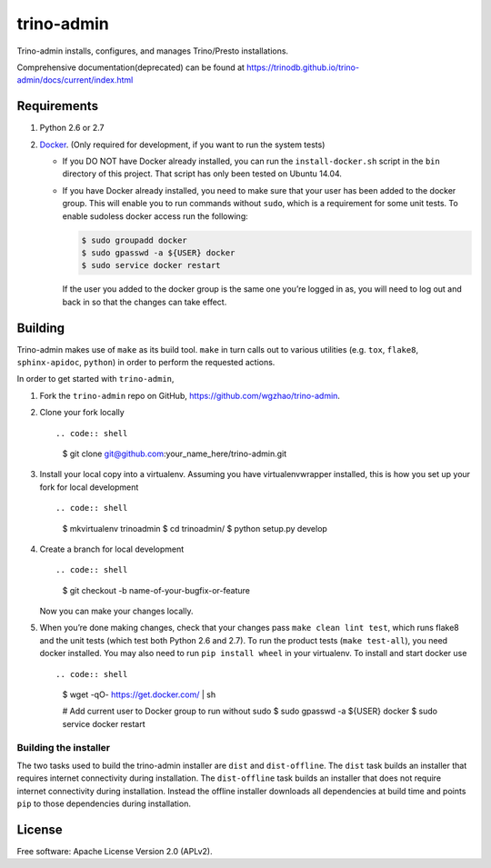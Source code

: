 trino-admin 
============


.. image:: https://github.com/wgzhao/trino-admin/workflows/Test/badge.svg
    :target: https://github.com/wgzhao/trino-admin

.. image:: https://img.shields.io/pypi/dm/trino-admin.svg
    :target: https://pypi.org/project/trino-admin/

.. image:: https://img.shields.io/pypi/v/trino-admin.svg
    :target: https://pypi.org/project/trino-admin/

.. image:: https://img.shields.io/pypi/pyversions/trino-admin.svg
    :target: https://pypi.org/project/trino-admin/

.. image:: https://img.shields.io/pypi/implementation/trino-admin.svg
    :target: https://pypi.org/project/trino-admin/


Trino-admin installs, configures, and manages Trino/Presto installations.

Comprehensive documentation(deprecated) can be found at
https://trinodb.github.io/trino-admin/docs/current/index.html

Requirements
------------

1. Python 2.6 or 2.7
2. `Docker <https://www.docker.com/>`__. (Only required for development,
   if you want to run the system tests)

   -  If you DO NOT have Docker already installed, you can run the
      ``install-docker.sh`` script in the ``bin`` directory of this
      project. That script has only been tested on Ubuntu 14.04.

   -  If you have Docker already installed, you need to make sure that
      your user has been added to the docker group. This will enable you
      to run commands without ``sudo``, which is a requirement for some
      unit tests. To enable sudoless docker access run the following:

      .. code:: shell

           $ sudo groupadd docker
           $ sudo gpasswd -a ${USER} docker
           $ sudo service docker restart

      If the user you added to the docker group is the same one you’re
      logged in as, you will need to log out and back in so that the
      changes can take effect.

Building
--------

Trino-admin makes use of ``make`` as its build tool. ``make`` in turn
calls out to various utilities (e.g. ``tox``, ``flake8``,
``sphinx-apidoc``, ``python``) in order to perform the requested
actions.

In order to get started with ``trino-admin``,

1. Fork the ``trino-admin`` repo on GitHub,
   https://github.com/wgzhao/trino-admin.

2. Clone your fork locally ::

   .. code:: shell

       $ git clone git@github.com:your_name_here/trino-admin.git

3. Install your local copy into a virtualenv. Assuming you have
   virtualenvwrapper installed, this is how you set up your fork for
   local development ::

   .. code:: shell

       $ mkvirtualenv trinoadmin
       $ cd trinoadmin/
       $ python setup.py develop

4. Create a branch for local development ::

   .. code:: shell

       $ git checkout -b name-of-your-bugfix-or-feature

   Now you can make your changes locally.

5. When you’re done making changes, check that your changes pass
   ``make clean lint test``, which runs flake8 and the unit tests (which
   test both Python 2.6 and 2.7). To run the product tests
   (``make test-all``), you need docker installed. You may also need to
   run ``pip install wheel`` in your virtualenv. To install and start
   docker use ::

   .. code:: shell

       $ wget -qO- https://get.docker.com/ | sh

       # Add current user to Docker group to run without sudo
       $ sudo gpasswd -a ${USER} docker
       $ sudo service docker restart

Building the installer
~~~~~~~~~~~~~~~~~~~~~~

The two tasks used to build the trino-admin installer are ``dist`` and
``dist-offline``. The ``dist`` task builds an installer that requires
internet connectivity during installation. The ``dist-offline`` task
builds an installer that does not require internet connectivity during
installation. Instead the offline installer downloads all dependencies
at build time and points ``pip`` to those dependencies during
installation.

License
-------

Free software: Apache License Version 2.0 (APLv2).

